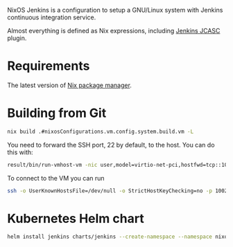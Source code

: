 NixOS Jenkins is a configuration to setup a GNU/Linux system with Jenkins
continuous integration service.

Almost everything is defined as Nix expressions, including [[https://www.jenkins.io/projects/jcasc/][Jenkins JCASC]]
plugin.

* Requirements

The latest version of [[https://nixos.org/][Nix package manager]].

* Building from Git

#+begin_src bash
  nix build .#nixosConfigurations.vm.config.system.build.vm -L
#+end_src

You need to forward the SSH port, 22 by default, to the host.  You can do this with:
#+begin_src bash
  result/bin/run-vmhost-vm -nic user,model=virtio-net-pci,hostfwd=tcp::10022-:22
#+end_src

To connect to the VM you can run
#+begin_src bash
  ssh -o UserKnownHostsFile=/dev/null -o StrictHostKeyChecking=no -p 10022 -l vm localhost
#+end_src

* Kubernetes Helm chart

#+begin_src bash
  helm install jenkins charts/jenkins --create-namespace --namespace nixos
#+end_src
